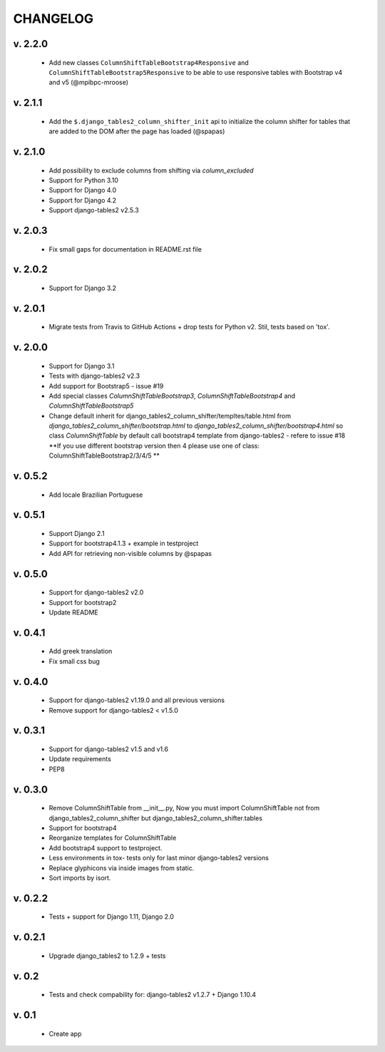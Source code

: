 CHANGELOG
===========

v. 2.2.0
--------

    * Add new classes ``ColumnShiftTableBootstrap4Responsive`` and ``ColumnShiftTableBootstrap5Responsive``
      to be able to use responsive tables with Bootstrap v4 and v5 (@mpibpc-mroose)

v. 2.1.1
--------

    * Add the ``$.django_tables2_column_shifter_init`` api to initialize the column shifter
      for tables that are added to the DOM after the page has loaded (@spapas)

v. 2.1.0
--------

    * Add possibility to exclude columns from shifting via `column_excluded`
    * Support for Python 3.10
    * Support for Django 4.0
    * Support for Django 4.2
    * Support django-tables2 v2.5.3

v. 2.0.3
--------

    * Fix small gaps for documentation in README.rst file

v. 2.0.2
--------

    * Support for Django 3.2

v. 2.0.1
--------

    * Migrate tests from Travis to GitHub Actions + drop tests for Python v2.
      Stil, tests based on 'tox'.

v. 2.0.0
--------

    * Support for Django 3.1
    * Tests with django-tables2 v2.3
    * Add support for Bootstrap5 - issue #19
    * Add special classes `ColumnShiftTableBootstrap3`,
      `ColumnShiftTableBootstrap4` and `ColumnShiftTableBootstrap5`
    * Change default inherit for django_tables2_column_shifter/templtes/table.html
      from `django_tables2_column_shifter/bootstrap.html` to `django_tables2_column_shifter/bootstrap4.html`
      so class `ColumnShiftTable` by default call bootstrap4 template from django-tables2 - refere to issue #18
      **If you use different bootstrap version then 4 please use one of class: ColumnShiftTableBootstrap2/3/4/5 **

v. 0.5.2
--------

    * Add locale Brazilian Portuguese

v. 0.5.1
--------

    * Support Django 2.1
    * Support for bootstrap4.1.3 + example in testproject
    * Add API for retrieving non-visible columns by @spapas

v. 0.5.0
---------

    * Support for django-tables2 v2.0
    * Support for bootstrap2
    * Update README

v. 0.4.1
---------

    * Add greek translation
    * Fix small css bug

v. 0.4.0
---------
    * Support for django-tables2 v1.19.0 and all previous versions
    * Remove support for django-tables2 < v1.5.0


v. 0.3.1
---------
    * Support for django-tables2 v1.5 and v1.6
    * Update requirements
    * PEP8


v. 0.3.0
--------
    * Remove ColumnShiftTable from __init__.py,
      Now you must import ColumnShiftTable not from django_tables2_column_shifter but
      django_tables2_column_shifter.tables

    * Support for bootstrap4
    * Reorganize templates for ColumnShiftTable
    * Add bootstrap4 support to testproject.
    * Less environments in tox- tests only for last minor django-tables2 versions
    * Replace glyphicons via inside images from static.
    * Sort imports by isort.

v. 0.2.2
--------

    * Tests + support for Django 1.11, Django 2.0

v. 0.2.1
--------

    * Upgrade django_tables2 to 1.2.9 + tests

v. 0.2
-------

    * Tests and check compability for: django-tables2 v1.2.7 + Django 1.10.4


v. 0.1
-------

    * Create app
